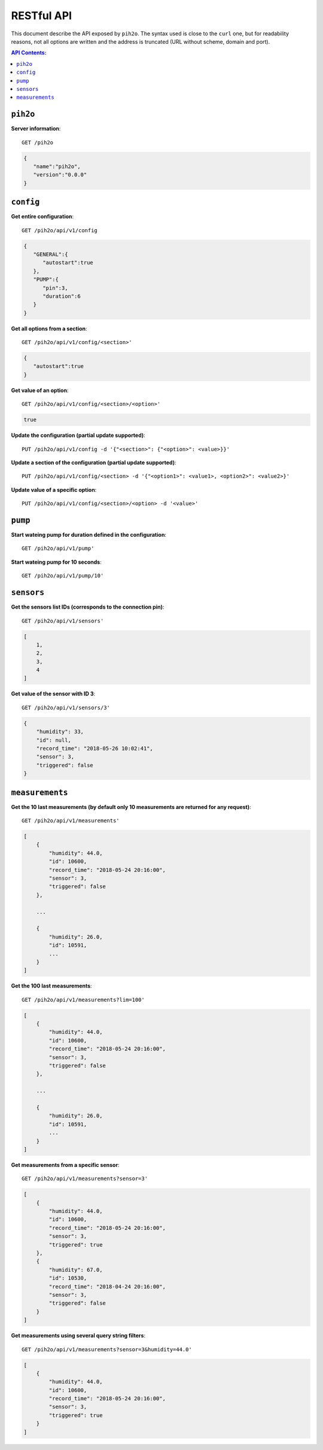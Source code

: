 RESTful API
-----------

This document describe the API exposed by ``pih2o``. The syntax used is close
to the ``curl`` one, but for readability reasons, not all options are written
and the address is truncated (URL without scheme, domain and port).

.. contents:: API Contents:


``pih2o``
^^^^^^^^^

**Server information**::

    GET /pih2o

.. code-block:: json

    {
       "name":"pih2o",
       "version":"0.0.0"
    }


``config``
^^^^^^^^^^


**Get entire configuration**::

    GET /pih2o/api/v1/config

.. code-block:: json

    {
       "GENERAL":{
          "autostart":true
       },
       "PUMP":{
          "pin":3,
          "duration":6
       }
    }


**Get all options from a section**::

    GET /pih2o/api/v1/config/<section>'

.. code-block:: json

    {
       "autostart":true
    }


**Get value of an option**::

    GET /pih2o/api/v1/config/<section>/<option>'

.. code-block:: json

    true


**Update the configuration (partial update supported)**::

    PUT /pih2o/api/v1/config -d '{"<section>": {"<option>": <value>}}'


**Update a section of the configuration (partial update supported)**::

    PUT /pih2o/api/v1/config/<section> -d '{"<option1>": <value1>, <option2>": <value2>}'


**Update value of a specific option**::

    PUT /pih2o/api/v1/config/<section>/<option> -d '<value>'


``pump``
^^^^^^^^


**Start wateing pump for duration defined in the configuration**::

    GET /pih2o/api/v1/pump'


**Start wateing pump for 10 seconds**::

    GET /pih2o/api/v1/pump/10'


``sensors``
^^^^^^^^^^^


**Get the sensors list IDs (corresponds to the connection pin)**::

    GET /pih2o/api/v1/sensors'

.. code-block:: json

    [
        1,
        2,
        3,
        4
    ]


**Get value of the sensor with ID 3**::

    GET /pih2o/api/v1/sensors/3'

.. code-block:: json

    {
        "humidity": 33,
        "id": null,
        "record_time": "2018-05-26 10:02:41",
        "sensor": 3,
        "triggered": false
    }


``measurements``
^^^^^^^^^^^^^^^^

**Get the 10 last measurements (by default only 10 measurements are returned for any request)**::

    GET /pih2o/api/v1/measurements'

.. code-block:: json

    [
        {
            "humidity": 44.0,
            "id": 10600,
            "record_time": "2018-05-24 20:16:00",
            "sensor": 3,
            "triggered": false
        },

        ...

        {
            "humidity": 26.0,
            "id": 10591,
            ...
        }
    ]

**Get the 100 last measurements**::

    GET /pih2o/api/v1/measurements?lim=100'

.. code-block:: json

    [
        {
            "humidity": 44.0,
            "id": 10600,
            "record_time": "2018-05-24 20:16:00",
            "sensor": 3,
            "triggered": false
        },

        ...

        {
            "humidity": 26.0,
            "id": 10591,
            ...
        }
    ]

**Get measurements from a specific sensor**::

    GET /pih2o/api/v1/measurements?sensor=3'

.. code-block:: json

    [
        {
            "humidity": 44.0,
            "id": 10600,
            "record_time": "2018-05-24 20:16:00",
            "sensor": 3,
            "triggered": true
        },
        {
            "humidity": 67.0,
            "id": 10530,
            "record_time": "2018-04-24 20:16:00",
            "sensor": 3,
            "triggered": false
        }
    ]

**Get measurements using several query string filters**::

    GET /pih2o/api/v1/measurements?sensor=3&humidity=44.0'

.. code-block:: json

    [
        {
            "humidity": 44.0,
            "id": 10600,
            "record_time": "2018-05-24 20:16:00",
            "sensor": 3,
            "triggered": true
        }
    ]
